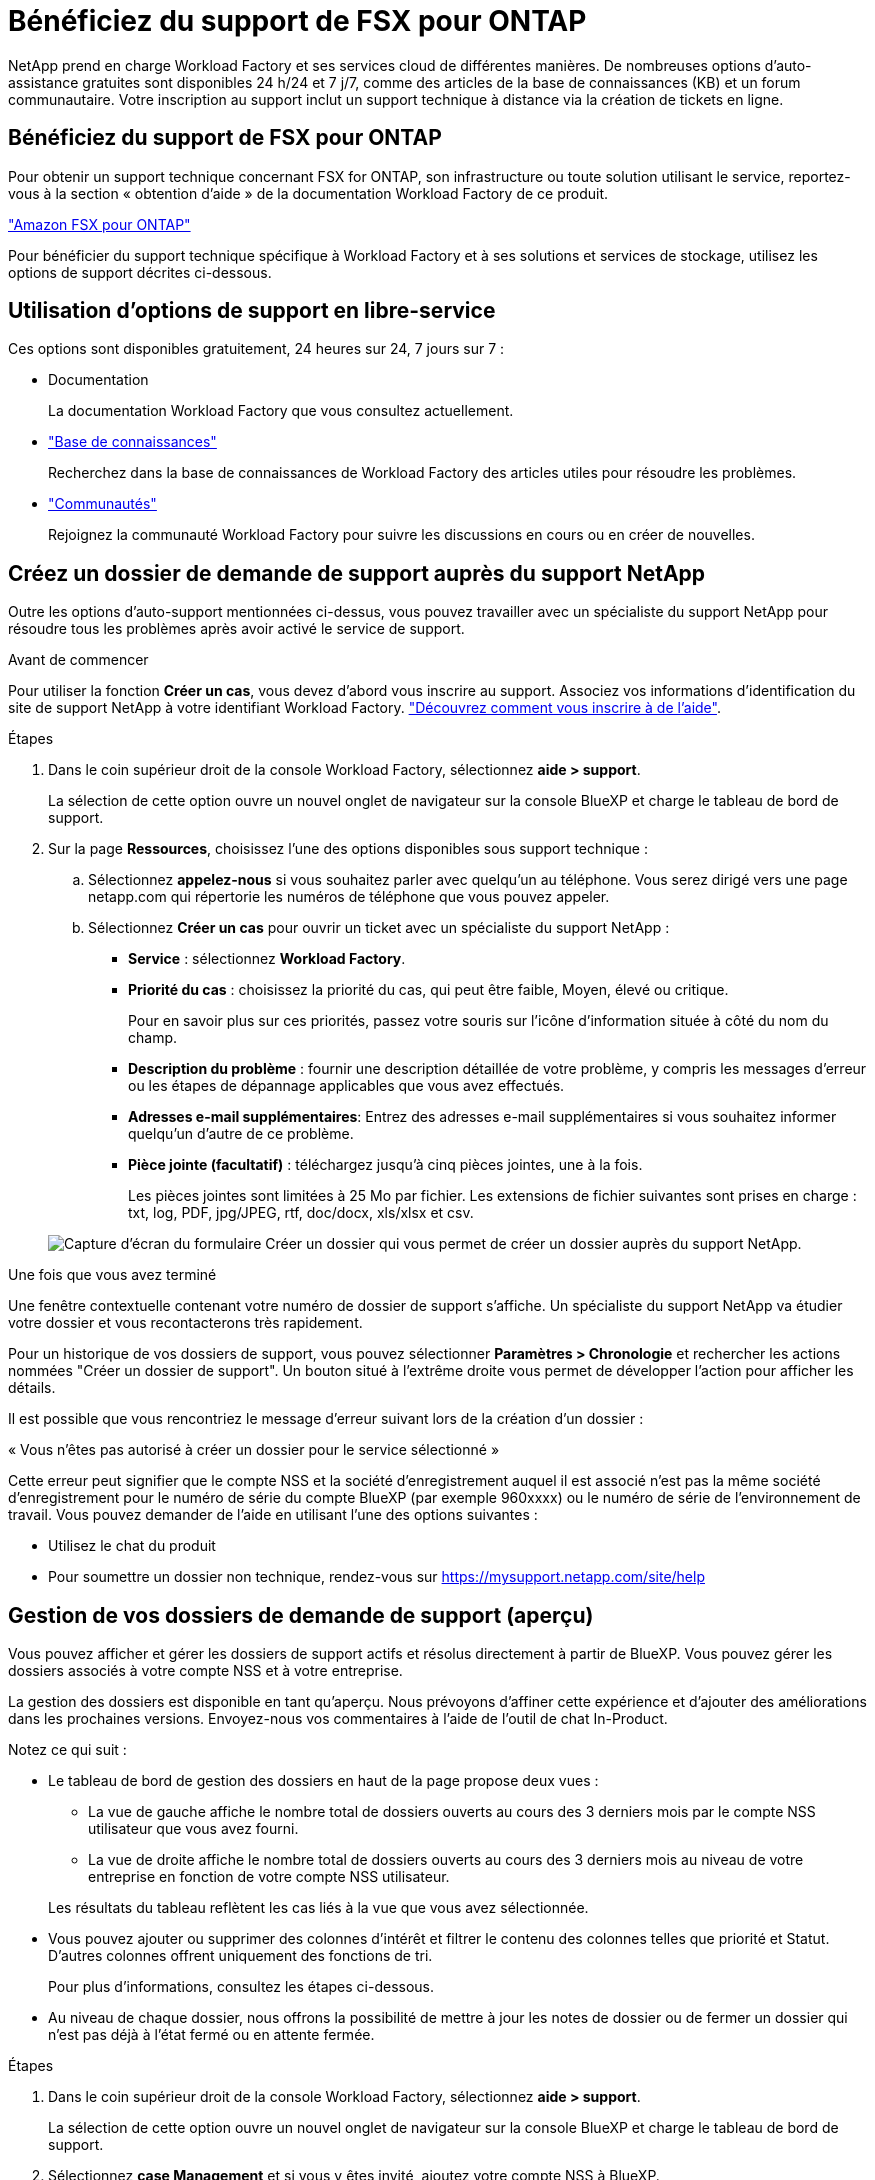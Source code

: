 = Bénéficiez du support de FSX pour ONTAP
:allow-uri-read: 


NetApp prend en charge Workload Factory et ses services cloud de différentes manières. De nombreuses options d'auto-assistance gratuites sont disponibles 24 h/24 et 7 j/7, comme des articles de la base de connaissances (KB) et un forum communautaire. Votre inscription au support inclut un support technique à distance via la création de tickets en ligne.



== Bénéficiez du support de FSX pour ONTAP

Pour obtenir un support technique concernant FSX for ONTAP, son infrastructure ou toute solution utilisant le service, reportez-vous à la section « obtention d'aide » de la documentation Workload Factory de ce produit.

link:https://docs.netapp.com/us-en/bluexp-fsx-ontap/start/concept-fsx-aws.html#getting-help["Amazon FSX pour ONTAP"^]

Pour bénéficier du support technique spécifique à Workload Factory et à ses solutions et services de stockage, utilisez les options de support décrites ci-dessous.



== Utilisation d'options de support en libre-service

Ces options sont disponibles gratuitement, 24 heures sur 24, 7 jours sur 7 :

* Documentation
+
La documentation Workload Factory que vous consultez actuellement.

* https://kb.netapp.com["Base de connaissances"^]
+
Recherchez dans la base de connaissances de Workload Factory des articles utiles pour résoudre les problèmes.

* http://community.netapp.com/["Communautés"^]
+
Rejoignez la communauté Workload Factory pour suivre les discussions en cours ou en créer de nouvelles.





== Créez un dossier de demande de support auprès du support NetApp

Outre les options d'auto-support mentionnées ci-dessus, vous pouvez travailler avec un spécialiste du support NetApp pour résoudre tous les problèmes après avoir activé le service de support.

.Avant de commencer
Pour utiliser la fonction *Créer un cas*, vous devez d'abord vous inscrire au support. Associez vos informations d'identification du site de support NetApp à votre identifiant Workload Factory. link:support-registration.html["Découvrez comment vous inscrire à de l'aide"].

.Étapes
. Dans le coin supérieur droit de la console Workload Factory, sélectionnez *aide > support*.
+
La sélection de cette option ouvre un nouvel onglet de navigateur sur la console BlueXP et charge le tableau de bord de support.

. Sur la page *Ressources*, choisissez l'une des options disponibles sous support technique :
+
.. Sélectionnez *appelez-nous* si vous souhaitez parler avec quelqu'un au téléphone. Vous serez dirigé vers une page netapp.com qui répertorie les numéros de téléphone que vous pouvez appeler.
.. Sélectionnez *Créer un cas* pour ouvrir un ticket avec un spécialiste du support NetApp :
+
*** *Service* : sélectionnez *Workload Factory*.
*** *Priorité du cas* : choisissez la priorité du cas, qui peut être faible, Moyen, élevé ou critique.
+
Pour en savoir plus sur ces priorités, passez votre souris sur l'icône d'information située à côté du nom du champ.

*** *Description du problème* : fournir une description détaillée de votre problème, y compris les messages d'erreur ou les étapes de dépannage applicables que vous avez effectués.
*** *Adresses e-mail supplémentaires*: Entrez des adresses e-mail supplémentaires si vous souhaitez informer quelqu'un d'autre de ce problème.
*** *Pièce jointe (facultatif)* : téléchargez jusqu'à cinq pièces jointes, une à la fois.
+
Les pièces jointes sont limitées à 25 Mo par fichier. Les extensions de fichier suivantes sont prises en charge : txt, log, PDF, jpg/JPEG, rtf, doc/docx, xls/xlsx et csv.





+
image:https://raw.githubusercontent.com/NetAppDocs/workload-family/main/media/screenshot-create-case.png["Capture d'écran du formulaire Créer un dossier qui vous permet de créer un dossier auprès du support NetApp."]



.Une fois que vous avez terminé
Une fenêtre contextuelle contenant votre numéro de dossier de support s'affiche. Un spécialiste du support NetApp va étudier votre dossier et vous recontacterons très rapidement.

Pour un historique de vos dossiers de support, vous pouvez sélectionner *Paramètres > Chronologie* et rechercher les actions nommées "Créer un dossier de support". Un bouton situé à l'extrême droite vous permet de développer l'action pour afficher les détails.

Il est possible que vous rencontriez le message d'erreur suivant lors de la création d'un dossier :

« Vous n'êtes pas autorisé à créer un dossier pour le service sélectionné »

Cette erreur peut signifier que le compte NSS et la société d'enregistrement auquel il est associé n'est pas la même société d'enregistrement pour le numéro de série du compte BlueXP (par exemple 960xxxx) ou le numéro de série de l'environnement de travail. Vous pouvez demander de l'aide en utilisant l'une des options suivantes :

* Utilisez le chat du produit
* Pour soumettre un dossier non technique, rendez-vous sur https://mysupport.netapp.com/site/help[]




== Gestion de vos dossiers de demande de support (aperçu)

Vous pouvez afficher et gérer les dossiers de support actifs et résolus directement à partir de BlueXP. Vous pouvez gérer les dossiers associés à votre compte NSS et à votre entreprise.

La gestion des dossiers est disponible en tant qu'aperçu. Nous prévoyons d'affiner cette expérience et d'ajouter des améliorations dans les prochaines versions. Envoyez-nous vos commentaires à l'aide de l'outil de chat In-Product.

Notez ce qui suit :

* Le tableau de bord de gestion des dossiers en haut de la page propose deux vues :
+
** La vue de gauche affiche le nombre total de dossiers ouverts au cours des 3 derniers mois par le compte NSS utilisateur que vous avez fourni.
** La vue de droite affiche le nombre total de dossiers ouverts au cours des 3 derniers mois au niveau de votre entreprise en fonction de votre compte NSS utilisateur.


+
Les résultats du tableau reflètent les cas liés à la vue que vous avez sélectionnée.

* Vous pouvez ajouter ou supprimer des colonnes d'intérêt et filtrer le contenu des colonnes telles que priorité et Statut. D'autres colonnes offrent uniquement des fonctions de tri.
+
Pour plus d'informations, consultez les étapes ci-dessous.

* Au niveau de chaque dossier, nous offrons la possibilité de mettre à jour les notes de dossier ou de fermer un dossier qui n'est pas déjà à l'état fermé ou en attente fermée.


.Étapes
. Dans le coin supérieur droit de la console Workload Factory, sélectionnez *aide > support*.
+
La sélection de cette option ouvre un nouvel onglet de navigateur sur la console BlueXP et charge le tableau de bord de support.

. Sélectionnez *case Management* et si vous y êtes invité, ajoutez votre compte NSS à BlueXP.
+
La page *gestion des cas* affiche les cas ouverts associés au compte NSS associé à votre compte utilisateur BlueXP. Il s'agit du même compte NSS qui apparaît en haut de la page *gestion NSS*.

. Modifiez éventuellement les informations qui s'affichent dans le tableau :
+
** Sous *cas de l'organisation*, sélectionnez *Afficher* pour afficher tous les cas associés à votre société.
** Modifiez la plage de dates en choisissant une plage de dates exacte ou en choisissant une autre période.
+
image:https://raw.githubusercontent.com/NetAppDocs/workload-family/main/media/screenshot-case-management-date-range.png["Capture d'écran de l'option au-dessus du tableau de la page gestion des cas qui vous permet de choisir une plage de dates exacte ou les 7 derniers jours, 30 derniers jours ou 3 derniers mois."]

** Filtrez le contenu des colonnes.
+
image:https://raw.githubusercontent.com/NetAppDocs/workload-family/main/media/screenshot-case-management-filter.png["Capture d'écran de l'option de filtre dans la colonne État qui vous permet de filtrer les dossiers correspondant à un état spécifique, comme actif ou fermé."]

** Modifiez les colonnes qui apparaissent dans le tableau en sélectionnant, puis en image:https://raw.githubusercontent.com/NetAppDocs/workload-family/main/media/icon-table-columns.png["Icône plus qui apparaît dans le tableau"] choisissant les colonnes que vous souhaitez afficher.
+
image:https://raw.githubusercontent.com/NetAppDocs/workload-family/main/media/screenshot-case-management-columns.png["Capture d'écran affichant les colonnes que vous pouvez afficher dans le tableau."]



. Gérer un dossier existant en sélectionnant et en image:https://raw.githubusercontent.com/NetAppDocs/workload-family/main/media/icon-table-action.png["Icône avec trois points qui apparaît dans la dernière colonne du tableau"] sélectionnant l'une des options disponibles :
+
** *Voir cas*: Afficher tous les détails sur un cas spécifique.
** *Mettre à jour les notes de cas* : fournir des détails supplémentaires sur votre problème ou sélectionner *Télécharger les fichiers* pour joindre jusqu'à cinq fichiers.
+
Les pièces jointes sont limitées à 25 Mo par fichier. Les extensions de fichier suivantes sont prises en charge : txt, log, PDF, jpg/JPEG, rtf, doc/docx, xls/xlsx et csv.

** *Fermer le cas* : fournissez des détails sur la raison pour laquelle vous fermez le cas et sélectionnez *Fermer le cas*.


+
image:https://raw.githubusercontent.com/NetAppDocs/workload-family/main/media/screenshot-case-management-actions.png["Capture d'écran qui montre les actions que vous pouvez effectuer après avoir sélectionné le menu dans la dernière colonne du tableau."]


